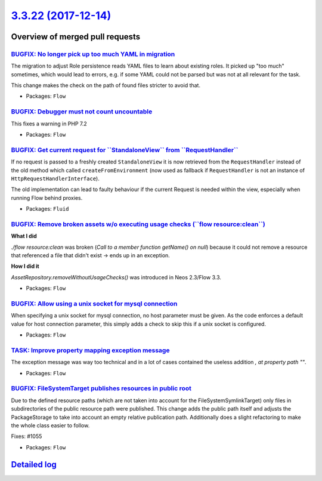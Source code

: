 `3.3.22 (2017-12-14) <https://github.com/neos/flow-development-collection/releases/tag/3.3.22>`_
================================================================================================

Overview of merged pull requests
~~~~~~~~~~~~~~~~~~~~~~~~~~~~~~~~

`BUGFIX: No longer pick up too much YAML in migration <https://github.com/neos/flow-development-collection/pull/1111>`_
-----------------------------------------------------------------------------------------------------------------------

The migration to adjust Role persistence reads YAML files to learn
about existing roles. It picked up "too much" sometimes, which would
lead to errors, e.g. if some YAML could not be parsed but was not at
all relevant for the task.

This change makes the check on the path of found files stricter to
avoid that.

* Packages: ``Flow``

`BUGFIX: Debugger must not count uncountable <https://github.com/neos/flow-development-collection/pull/1134>`_
--------------------------------------------------------------------------------------------------------------

This fixes a warning in PHP 7.2

* Packages: ``Flow``

`BUGFIX: Get current request for \`\`StandaloneView\`\` from \`\`RequestHandler\`\` <https://github.com/neos/flow-development-collection/pull/1113>`_
-----------------------------------------------------------------------------------------------------------------------------------------------------

If no request is passed to a freshly created ``StandaloneView`` it is now retrieved from the  ``RequestHandler`` instead of the old method which called ``createFromEnvironment`` (now used as fallback if ``RequestHandler`` is not an instance of ``HttpRequestHandlerInterface``).

The old implementation can lead to faulty behaviour if the current Request is needed within the view, especially when running Flow behind proxies.

* Packages: ``Fluid``

`BUGFIX: Remove broken assets w/o executing usage checks (\`\`flow resource:clean\`\`) <https://github.com/neos/flow-development-collection/pull/1121>`_
--------------------------------------------------------------------------------------------------------------------------------------------------------

**What I did**

`./flow resource:clean` was broken (`Call to a member function getName() on null`) because it could not remove a resource that referenced a file that didn't exist -> ends up in an exception.

**How I did it**

`AssetRepository.removeWithoutUsageChecks()` was introduced in Neos 2.3/Flow 3.3.

* Packages: ``Flow``

`BUGFIX: Allow using a unix socket for mysql connection <https://github.com/neos/flow-development-collection/pull/1118>`_
-------------------------------------------------------------------------------------------------------------------------

When specifying a unix socket for mysql connection, no host parameter must be given. As the code enforces a default value for host connection parameter, this simply adds a check to skip this if a unix socket is configured.

* Packages: ``Flow``

`TASK: Improve property mapping exception message <https://github.com/neos/flow-development-collection/pull/1104>`_
-------------------------------------------------------------------------------------------------------------------

The exception message was way too technical and in a lot of cases contained the useless addition `, at property path ""`.

* Packages: ``Flow``

`BUGFIX: FileSystemTarget publishes resources in public root <https://github.com/neos/flow-development-collection/pull/1102>`_
------------------------------------------------------------------------------------------------------------------------------

Due to the defined resource paths (which are not taken into account
for the FileSystemSymlinkTarget) only files in subdirectories of
the public resource path were published. This change adds the public
path itself and adjusts the PackageStorage to take into account
an empty relative publication path. Additionally does a slight
refactoring to make the whole class easier to follow.

Fixes: #1055

* Packages: ``Flow``

`Detailed log <https://github.com/neos/flow-development-collection/compare/3.3.21...3.3.22>`_
~~~~~~~~~~~~~~~~~~~~~~~~~~~~~~~~~~~~~~~~~~~~~~~~~~~~~~~~~~~~~~~~~~~~~~~~~~~~~~~~~~~~~~~~~~~~~
